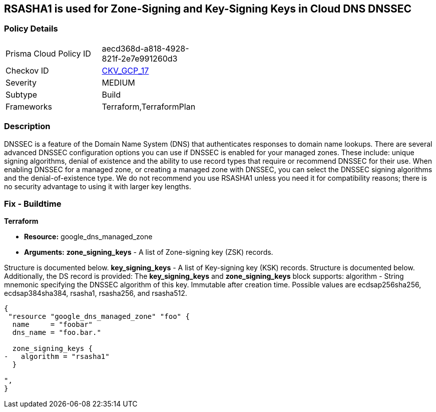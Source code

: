 == RSASHA1 is used for Zone-Signing and Key-Signing Keys in Cloud DNS DNSSEC


=== Policy Details 

[width=45%]
[cols="1,1"]
|=== 
|Prisma Cloud Policy ID 
| aecd368d-a818-4928-821f-2e7e991260d3

|Checkov ID 
| https://github.com/bridgecrewio/checkov/tree/master/checkov/terraform/checks/resource/gcp/GoogleCloudDNSKeySpecsRSASHA1.py[CKV_GCP_17]

|Severity
|MEDIUM

|Subtype
|Build

|Frameworks
|Terraform,TerraformPlan

|=== 



=== Description 


DNSSEC is a feature of the Domain Name System (DNS) that authenticates responses to domain name lookups.
There are several advanced DNSSEC configuration options you can use if DNSSEC is enabled for your managed zones.
These include: unique signing algorithms, denial of existence and the ability to use record types that require or recommend DNSSEC for their use.
When enabling DNSSEC for a managed zone, or creating a managed zone with DNSSEC, you can select the DNSSEC signing algorithms and the denial-of-existence type.
We do not recommend you use RSASHA1 unless you need it for compatibility reasons;
there is no security advantage to using it with larger key lengths.

=== Fix - Buildtime


*Terraform* 


* *Resource:* google_dns_managed_zone
* *Arguments:* *zone_signing_keys* - A list of Zone-signing key (ZSK) records.

Structure is documented below.
*key_signing_keys* - A list of Key-signing key (KSK) records.
Structure is documented below.
Additionally, the DS record is provided: The *key_signing_keys* and *zone_signing_keys* block supports: algorithm - String mnemonic specifying the DNSSEC algorithm of this key.
Immutable after creation time.
Possible values are ecdsap256sha256, ecdsap384sha384, rsasha1, rsasha256, and rsasha512.


[source,go]
----
{
 "resource "google_dns_managed_zone" "foo" {
  name     = "foobar"
  dns_name = "foo.bar."

  zone_signing_keys {
-   algorithm = "rsasha1"
  }

",
}
----
